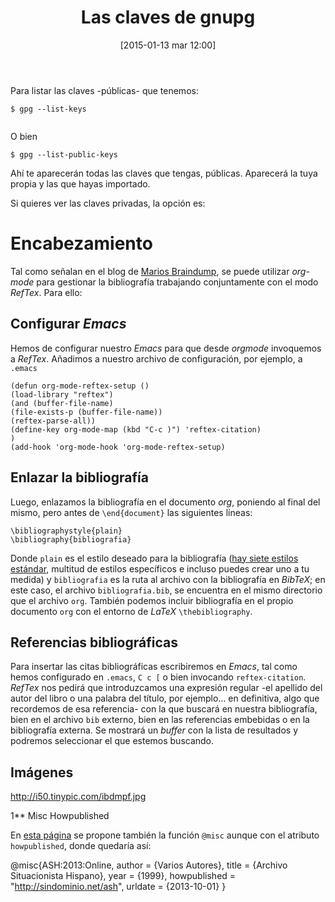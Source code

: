 #+TITLE: Las claves de gnupg
#+DESCRIPTION: 
#+CATEGORY: 
#+TAGS: 
#+DATE: [2015-01-13 mar 12:00]
#+AUTHOR:
#+EMAIL:
#+OPTIONS: toc:nil num:nil todo:nil pri:nil tags:nil ^:nil TeX:nil

Para listar las claves -públicas- que tenemos:
#+BEGIN_SRC 
$ gpg --list-keys

#+END_SRC
O bien
#+BEGIN_SRC 
$ gpg --list-public-keys
#+END_SRC

Ahí te aparecerán todas las claves que tengas, públicas. Aparecerá la tuya propia y las que hayas importado.

Si quieres ver las claves privadas, la opción es:

* Encabezamiento
Tal como señalan en el blog de [[http://www.mfasold.net/blog/2009/02/using-emacs-org-mode-to-draft-papers/][Marios Braindump]], se puede utilizar /org-mode/ para gestionar la bibliografía trabajando conjuntamente con el modo /RefTex/. Para ello:
** Configurar /Emacs/
Hemos de configurar nuestro /Emacs/ para que desde /orgmode/ invoquemos a /RefTex/. Añadimos a nuestro archivo de configuración, por ejemplo, a =.emacs=
#+BEGIN_SRC 
(defun org-mode-reftex-setup ()
(load-library "reftex")
(and (buffer-file-name)
(file-exists-p (buffer-file-name))
(reftex-parse-all))
(define-key org-mode-map (kbd "C-c )") 'reftex-citation)
)
(add-hook 'org-mode-hook 'org-mode-reftex-setup)
#+END_SRC
** Enlazar la bibliografía 
Luego, enlazamos la bibliografía en el documento /org/, poniendo al final del mismo, pero antes de =\end{document}= las siguientes líneas:
#+BEGIN_SRC
\bibliographystyle{plain}
\bibliography{bibliografia}
#+END_SRC
Donde =plain= es el estilo deseado para la bibliografía ([[http://www.reed.edu/cis/help/latex/bibtexstyles.html][hay siete estilos estándar]], multitud de estilos específicos e incluso puedes crear uno a tu medida) y =bibliografia= es la ruta al archivo con la bibliografía en /BibTeX/; en este caso, el archivo =bibliografia.bib=, se encuentra en el mismo directorio que el archivo =org=.
También podemos incluir bibliografía en el propio documento =org= con el entorno de /LaTeX/ =\thebibliography=.
** Referencias bibliográficas

Para insertar las citas bibliográficas escribiremos en /Emacs/, tal como hemos configurado en =.emacs=, =C c [= o bien invocando =reftex-citation=. /RefTex/ nos pedirá que introduzcamos una expresión regular -el apellido del autor del libro o una palabra del título, por ejemplo... en definitiva, algo que recordemos de esa referencia- con la que buscará en nuestra bibliografía, bien en el archivo =bib= externo, bien en las referencias embebidas o en la bibliografía externa.
Se mostrará un /buffer/ con la lista de resultados y podremos seleccionar el que estemos buscando.



** Imágenes
#+CAPTION: Dos activistas de Greenpeace intentan parar los vertidos de la empresa Peñarroya en la Bahía de Portmán en 1986
#+LABEL: 
#+ATTR_HTML: alt="Dos activistas de Greenpeace intentan parar los vertidos de la empresa Peñarroya en la Bahía de Portmán en 1986"
http://i50.tinypic.com/ibdmpf.jpg

1** Misc Howpublished
#+BEGIN_LaTeX

#+END_LaTeX
En [[http://www.tex.ac.uk/cgi-bin/texfaq2html?label%3DciteURL][esta página]] se propone también la función =@misc= aunque con el atributo =howpublished=, donde quedaría así:

#+BEGIN_LaTeX:
@misc{ASH:2013:Online,
author = {Varios Autores},
title = {Archivo Situacionista Hispano},
year = {1999},
howpublished = "\url{http://sindominio.net/ash}",
urldate = {2013-10-01}
}
#+END_LaTeX







